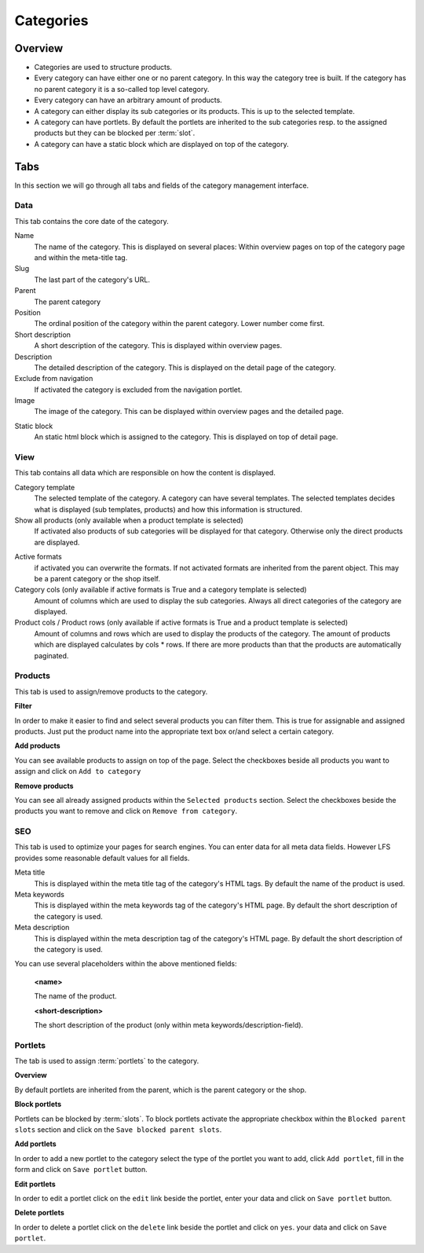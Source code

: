 .. index:: Category, Static Block

==========
Categories
==========

Overview
========
* Categories are used to structure products.

* Every category can have either one or no parent category. In this way the
  category tree is built. If the category has no parent category it is a
  so-called top level category.

* Every category can have an arbitrary amount of products.

* A category can either display its sub categories or its products. This is up
  to the selected template.

* A category can have portlets. By default the portlets are inherited to the
  sub categories resp. to the assigned products but they can be blocked per
  :term:`slot`.

* A category can have a static block which are displayed on top of the
  category.

Tabs
====

In this section we will go through all tabs and fields of the category
management interface.

Data
----

This tab contains the core date of the category.

Name
    The name of the category. This is displayed on several places: Within
    overview pages on top of the category page and within the meta-title tag.

Slug
    The last part of the category's URL.

Parent
    The parent category

Position
    The ordinal position of the category within the parent category. Lower
    number come first.

Short description
    A short description of the category. This is displayed within overview
    pages.

Description
    The detailed description of the category. This is displayed on the detail
    page of the category.

Exclude from navigation
    If activated the category is excluded from the navigation portlet.

Image
    The image of the category. This can be displayed within overview pages and
    the detailed page.

.. index:: Static Block

Static block
    An static html block which is assigned to the category. This is displayed
    on top of detail page.

View
----

This tab contains all data which are responsible on how the content is
displayed.

.. index:: Template

Category template
    The selected template of the category. A category can have several
    templates. The selected templates decides what is displayed (sub templates,
    products) and how this information is structured.

Show all products (only available when a product template is selected)
    If activated also products of sub categories will be displayed for that
    category. Otherwise only the direct products are displayed.

.. index:: Formats

Active formats
    if activated you can overwrite the formats. If not activated formats are
    inherited from the parent object. This may be a parent category or the
    shop itself.

Category cols (only available if active formats is True and a category template is selected)
    Amount of columns which are used to display the sub categories. Always all
    direct categories of the category are displayed.

Product cols / Product rows  (only available if active formats is True and a product template is selected)
    Amount of columns and rows which are used to display the products of the category.
    The amount of products which are displayed calculates by cols * rows. If there
    are more products than that the products are automatically paginated.

Products
--------

This tab is used to assign/remove products to the category.

**Filter**

In order to make it easier to find and select several products you can filter
them. This is true for assignable and assigned products. Just put the product
name into the appropriate text box or/and select a certain category.

**Add products**

You can see available products to assign on top of the page. Select the checkboxes
beside all products you want to assign and click on ``Add to category``

**Remove products**

You can see all already assigned products within the ``Selected products`` section.
Select the checkboxes beside the products you want to remove and click on ``Remove
from category``.

SEO
---

This tab is used to optimize your pages for search engines. You can enter data
for all meta data fields. However LFS provides some reasonable default values
for all fields.

Meta title
    This is displayed within the meta title tag of the category's HTML tags. By
    default the name of the product is used.

Meta keywords
    This is displayed within the meta keywords tag of the category's HTML page.
    By default the short description of the category is used.

Meta description
    This is displayed within the meta description tag of the category's HTML
    page. By default the short description of the category is used.

You can use several placeholders within the above mentioned fields:

    **<name>**

    The name of the product.

    **<short-description>**

    The short description of the product (only within meta
    keywords/description-field).

Portlets
--------

The tab is used to assign :term:`portlets` to the category.

**Overview**

By default portlets are inherited from the parent, which is the parent category
or the shop.

**Block portlets**

Portlets can be blocked by :term:`slots`. To block portlets activate the appropriate
checkbox within the ``Blocked parent slots`` section and click on the ``Save
blocked parent slots``.

**Add portlets**

In order to add a new portlet to the category select the type of the portlet you
want to add, click ``Add portlet``, fill in the form and click on ``Save
portlet`` button.

**Edit portlets**

In order to edit a portlet click on the ``edit`` link beside the portlet, enter
your data and click on ``Save portlet`` button.

**Delete portlets**

In order to delete a portlet click on the ``delete`` link beside the portlet and
click on ``yes``.
your data and click on ``Save portlet``.